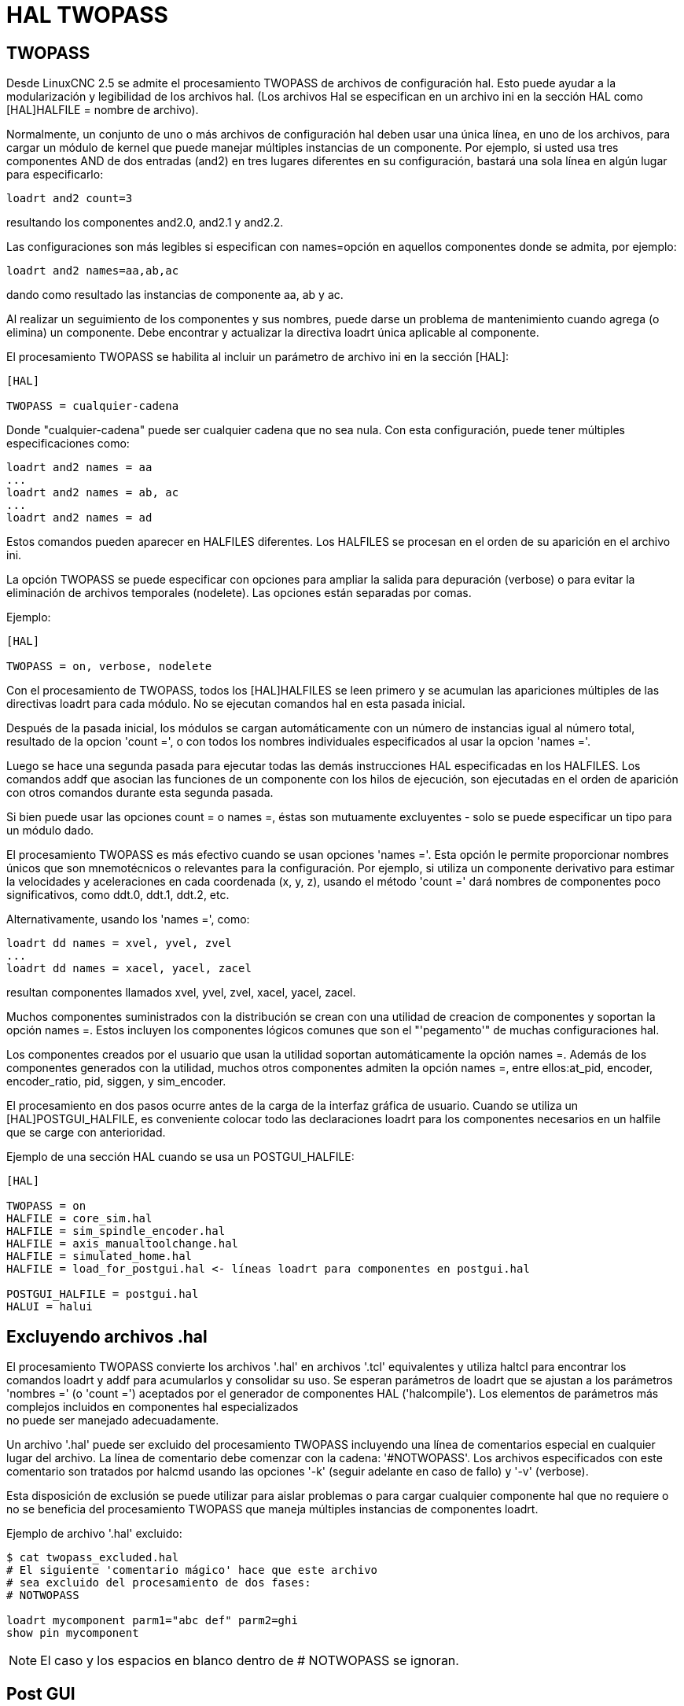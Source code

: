 :lang: es

[[cha:hal-twopass]]
= HAL TWOPASS

== TWOPASS

Desde LinuxCNC 2.5 se admite el procesamiento TWOPASS de archivos de configuración hal.
Esto puede ayudar a la modularización y legibilidad de los archivos hal.
(Los archivos Hal se especifican en un archivo ini en la sección HAL
como [HAL]HALFILE = nombre de archivo).

Normalmente, un conjunto de uno o más archivos de configuración hal deben usar
una única línea, en uno de los archivos, para cargar un módulo de kernel que puede
manejar múltiples instancias de un componente. Por ejemplo, si usted
usa tres componentes AND de dos entradas (and2) en tres lugares diferentes
en su configuración, bastará una sola línea en algún lugar para especificarlo:

----
loadrt and2 count=3
----

resultando los componentes and2.0, and2.1 y and2.2.

Las configuraciones son más legibles si especifican con
names=opción en aquellos componentes donde se admita, por ejemplo:

----
loadrt and2 names=aa,ab,ac
----

dando como resultado las instancias de componente aa, ab y ac.

Al realizar un seguimiento de los componentes y sus nombres, puede darse un problema de mantenimiento 
cuando agrega (o elimina) un componente. Debe encontrar y actualizar la directiva loadrt única aplicable al
componente.

El procesamiento TWOPASS se habilita al incluir un parámetro de archivo ini en
la sección [HAL]:

----
[HAL]

TWOPASS = cualquier-cadena
----

Donde "cualquier-cadena" puede ser cualquier cadena que no sea nula.
Con esta configuración, puede tener múltiples especificaciones como:

----
loadrt and2 names = aa
...
loadrt and2 names = ab, ac
...
loadrt and2 names = ad
----

Estos comandos pueden aparecer en HALFILES diferentes. Los HALFILES
se procesan en el orden de su aparición en el archivo ini.

La opción TWOPASS se puede especificar con opciones para ampliar la salida para
depuración (verbose) o para evitar la eliminación de archivos temporales (nodelete).
Las opciones están separadas por comas.

.Ejemplo:
----
[HAL]

TWOPASS = on, verbose, nodelete
----


Con el procesamiento de TWOPASS, todos los [HAL]HALFILES se leen primero y
se acumulan las apariciones múltiples de las directivas loadrt para cada módulo.
No se ejecutan comandos hal en esta pasada inicial.

Después de la pasada inicial, los módulos se cargan automáticamente
con un número de instancias igual al número total, resultado de la opcion 'count =',
o con todos los nombres individuales especificados al usar la opcion 'names ='.

Luego se hace una segunda pasada para ejecutar todas las demás
instrucciones HAL especificadas en los HALFILES. Los comandos addf que
asocian las funciones de un componente con los hilos de ejecución, son
ejecutadas en el orden de aparición con otros comandos durante
esta segunda pasada.

Si bien puede usar las opciones count = o names =, éstas son
mutuamente excluyentes - solo se puede especificar un tipo para un
módulo dado.

El procesamiento TWOPASS es más efectivo cuando se usan opciones 'names ='.
Esta opción le permite proporcionar nombres únicos que
son mnemotécnicos o relevantes para la configuración. Por
ejemplo, si utiliza un componente derivativo para estimar la
velocidades y aceleraciones en cada coordenada (x, y, z), usando
el método 'count =' dará nombres de componentes poco significativos, como ddt.0,
ddt.1, ddt.2, etc.

Alternativamente, usando los 'names =', como:

----
loadrt dd names = xvel, yvel, zvel
...
loadrt dd names = xacel, yacel, zacel
----

resultan componentes llamados xvel, yvel, zvel, xacel, yacel, zacel.

Muchos componentes suministrados con la distribución se crean con una
utilidad de creacion de componentes y soportan la opción names =. Estos incluyen los
componentes lógicos comunes que son el "'pegamento'" de muchas configuraciones hal.

Los componentes creados por el usuario que usan la utilidad soportan automáticamente
la opción names =. Además de los componentes generados
con la utilidad, muchos otros componentes admiten la opción names =,
entre ellos:at_pid, encoder, encoder_ratio, pid, siggen, y sim_encoder.

El procesamiento en dos pasos ocurre antes de la carga de la interfaz gráfica de usuario. Cuando se utiliza un
[HAL]POSTGUI_HALFILE, es conveniente colocar todo las
declaraciones loadrt para los componentes necesarios en un halfile que se carge con anterioridad.

.Ejemplo de una sección HAL cuando se usa un POSTGUI_HALFILE:
----
[HAL]

TWOPASS = on
HALFILE = core_sim.hal
HALFILE = sim_spindle_encoder.hal
HALFILE = axis_manualtoolchange.hal
HALFILE = simulated_home.hal
HALFILE = load_for_postgui.hal <- líneas loadrt para componentes en postgui.hal

POSTGUI_HALFILE = postgui.hal
HALUI = halui
----

== Excluyendo archivos .hal

El procesamiento TWOPASS convierte los archivos '.hal' en archivos '.tcl' equivalentes y utiliza
haltcl para encontrar los comandos loadrt y addf para acumularlos y consolidar
su uso. Se esperan parámetros de loadrt que se ajustan a los parámetros 'nombres =' (o
 'count =') aceptados por el generador de componentes HAL ('halcompile').
Los elementos de parámetros más complejos incluidos en componentes hal especializados +
no puede ser manejado adecuadamente.

Un archivo '.hal' puede ser excluido del procesamiento TWOPASS incluyendo una
línea de comentarios especial en cualquier lugar del archivo. La línea de comentario debe comenzar
con la cadena: '#NOTWOPASS'. Los archivos especificados con este comentario son
tratados por halcmd usando las opciones '-k' (seguir adelante en caso de fallo) y '-v' (verbose).

Esta disposición de exclusión se puede utilizar para aislar problemas o para cargar cualquier
componente hal que no requiere o no se beneficia del procesamiento TWOPASS que maneja
múltiples instancias de componentes loadrt.

.Ejemplo de archivo '.hal' excluido:
----
$ cat twopass_excluded.hal
# El siguiente 'comentario mágico' hace que este archivo
# sea excluido del procesamiento de dos fases:
# NOTWOPASS

loadrt mycomponent parm1="abc def" parm2=ghi
show pin mycomponent
----

[NOTE]
El caso y los espacios en blanco dentro de # NOTWOPASS se ignoran.

== Post GUI

Algunas GUIs soportan halfiles que se procesan después de que se inicie la GUI, permitiendo
conectar los pines hal que son creados por la propia GUI. Cuando se utiliza un halfile postgui con
el procesamiento TWOPASS, incluya todos los elementos loadrt para los componentes agregados por los halfiles postgui
en un halfile separado que se procese antes que la GUI. Los comandos addf también pueden
ser incluido en el archivo.

.Ejemplo:
----
[HAL]
HALFILE = file_1.hal
...
HALFILE = file_n.hal
HALFILE = file_with_all_loads_for_postgui.hal
...
POSTGUI_HALFILE = the_postgui_file.hal
----

== Ejemplos

Se incluyen ejemplos de uso de TWOPASS para simulador en los directorios:

   configs/sim/axis/twopass/

   configs/sim/axis/simtcl/

// vim: set syntax=asciidoc:
